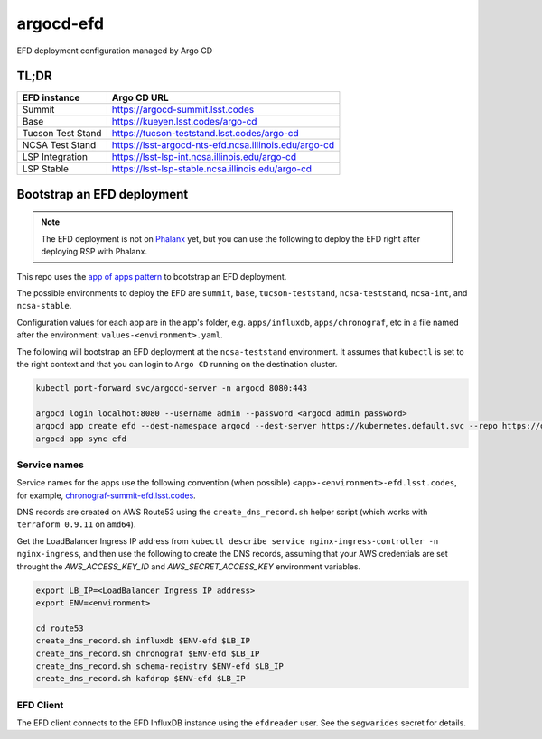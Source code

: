 
argocd-efd
==========
EFD deployment configuration managed by Argo CD

TL;DR
-----

.. list-table::

   * - **EFD instance**
     - **Argo CD URL**
   * - Summit
     - https://argocd-summit.lsst.codes
   * - Base
     - https://kueyen.lsst.codes/argo-cd
   * - Tucson Test Stand
     - https://tucson-teststand.lsst.codes/argo-cd
   * - NCSA Test Stand
     - https://lsst-argocd-nts-efd.ncsa.illinois.edu/argo-cd
   * - LSP Integration
     - https://lsst-lsp-int.ncsa.illinois.edu/argo-cd
   * - LSP Stable
     - https://lsst-lsp-stable.ncsa.illinois.edu/argo-cd


Bootstrap an EFD deployment
---------------------------

.. note::

  The EFD deployment is not on `Phalanx <https://github.com/lsst-sqre/phalanx>`_ yet, but you can use the following to deploy the EFD right after deploying RSP with Phalanx.

This repo uses the `app of apps pattern <https://argoproj.github.io/argo-cd/operator-manual/cluster-bootstrapping/>`_ to bootstrap an EFD deployment.

The possible environments to deploy the EFD are ``summit``, ``base``, ``tucson-teststand``, ``ncsa-teststand``, ``ncsa-int``, and ``ncsa-stable``.

Configuration values for each app are in the app's folder, e.g. ``apps/influxdb``, ``apps/chronograf``, etc in a file named after the environment: ``values-<environment>.yaml``.

The following will bootstrap an EFD deployment at the ``ncsa-teststand`` environment. It assumes that ``kubectl`` is set to the right context and that you can login to ``Argo CD`` running on the destination cluster.

.. code-block::

  kubectl port-forward svc/argocd-server -n argocd 8080:443

  argocd login localhot:8080 --username admin --password <argocd admin password>
  argocd app create efd --dest-namespace argocd --dest-server https://kubernetes.default.svc --repo https://github.com/lsst-sqre/argocd-efd.git --path apps/efd --helm-set env=ncsa-teststand
  argocd app sync efd


Service names
^^^^^^^^^^^^^

Service names for the apps use the following convention (when possible) ``<app>-<environment>-efd.lsst.codes``, for example, `chronograf-summit-efd.lsst.codes <https://chronograf-summit-efd.lsst.codes>`_.

DNS records are created on AWS Route53 using the ``create_dns_record.sh`` helper script (which works with ``terraform 0.9.11`` on ``amd64``).

Get the LoadBalancer Ingress IP address from ``kubectl describe service nginx-ingress-controller -n nginx-ingress``, and then use the following to create the DNS records, assuming that your AWS credentials are set throught the `AWS_ACCESS_KEY_ID` and `AWS_SECRET_ACCESS_KEY` environment variables.

.. code-block::

  export LB_IP=<LoadBalancer Ingress IP address>
  export ENV=<environment>

  cd route53
  create_dns_record.sh influxdb $ENV-efd $LB_IP
  create_dns_record.sh chronograf $ENV-efd $LB_IP
  create_dns_record.sh schema-registry $ENV-efd $LB_IP
  create_dns_record.sh kafdrop $ENV-efd $LB_IP


EFD Client
^^^^^^^^^^

The EFD client connects to the EFD InfluxDB instance using the ``efdreader`` user. See the ``segwarides`` secret for details.

